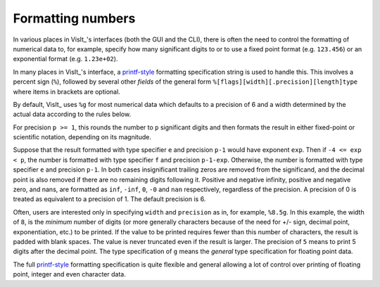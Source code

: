 .. _FormattingNumbers:

Formatting numbers
------------------
In various places in VisIt_'s interfaces (both the GUI and the CLI), there is often the need to control the formatting of numerical data to, for example, specify how many significant digits to or to use a fixed point format (e.g. ``123.456``) or an exponential format (e.g. ``1.23e+02``).

In many places in VisIt_'s interface, a `printf-style <https://cplusplus.com/reference/cstdio/printf>`__ formatting specification string is used to handle this.
This involves a percent sign (``%``), followed by several other *fields* of the general form ``%[flags][width][.precision][length]type`` where items in brackets are optional.

By default, VisIt_ uses ``%g`` for most numerical data which defaults to a precision of 6 and a width determined by the actual data according to the rules below.

For precision ``p >= 1``, this rounds the number to ``p`` significant digits and then formats the result in either fixed-point or scientific notation, depending on its magnitude.

Suppose that the result formatted with type specifier ``e`` and precision ``p-1`` would have exponent ``exp``.
Then if ``-4 <= exp < p``, the number is formatted with type specifier ``f``  and precision ``p-1-exp``.
Otherwise, the number is formatted with type specifier ``e`` and precision ``p-1``.
In both cases insignificant trailing zeros are removed from the significand, and the decimal point is also removed if there are no remaining digits following it.
Positive and negative infinity, positive and negative zero, and nans, are formatted as ``inf``, ``-inf``, ``0``, ``-0`` and ``nan`` respectively, regardless of the precision.
A precision of 0 is treated as equivalent to a precision of 1.
The default precision is 6.

Often, users are interested only in specifying ``width`` and ``precision`` as in, for example, ``%8.5g``.
In this example, the width of ``8``, is the *minimum* number of digits (or more generally characters because of the need for +/- sign, decimal point, exponentiation, etc.) to be printed.
If the value to be printed requires fewer than this number of characters, the result is padded with blank spaces.
The value is never truncated even if the result is larger.
The precision of ``5`` means to print 5 digits after the decimal point.
The type specification of ``g`` means the *general* type specification for floating point data.

The full `printf-style <https://cplusplus.com/reference/cstdio/printf>`__ formatting specification is quite flexible and general allowing a lot of control over printing of floating point, integer and even character data.
